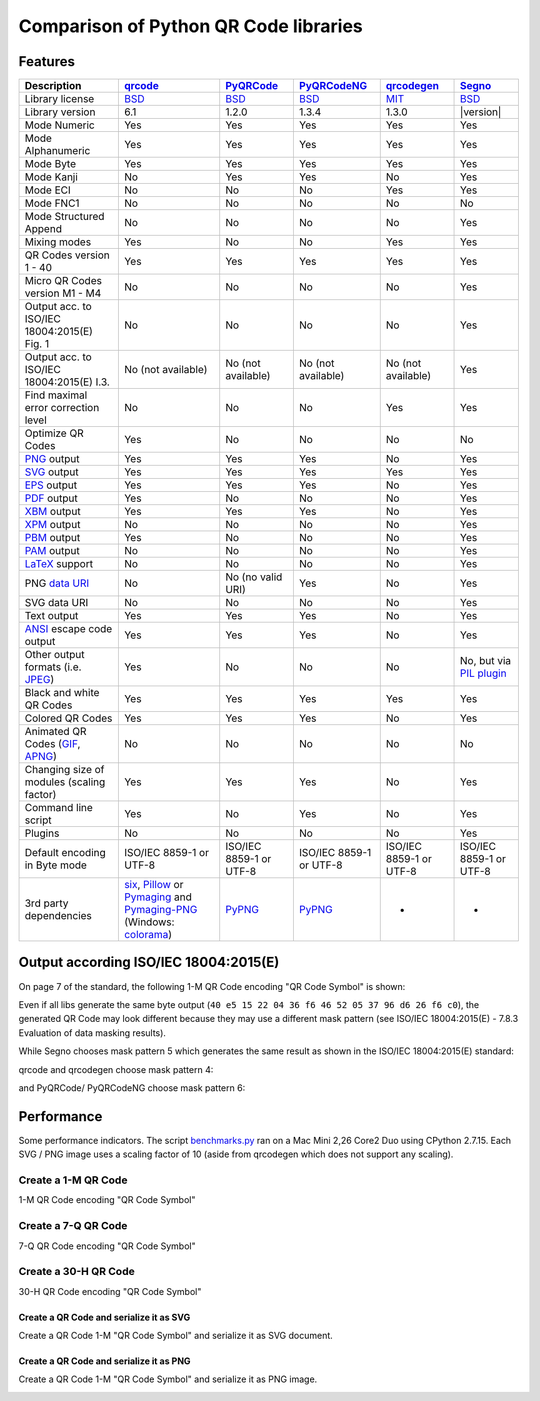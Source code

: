 Comparison of Python QR Code libraries
======================================

Features
--------

============================================    ==================    ===================    ===================    ==================    ========
Description                                     `qrcode`_             `PyQRCode`_            `PyQRCodeNG`_          `qrcodegen`_          `Segno`_
============================================    ==================    ===================    ===================    ==================    ========
Library license                                 `BSD`_                `BSD`_                 `BSD`_                 `MIT`_                `BSD`_
Library version                                 6.1                   1.2.0                  1.3.4                  1.3.0                 |version|
Mode Numeric                                    Yes                   Yes                    Yes                    Yes                   Yes
Mode Alphanumeric                               Yes                   Yes                    Yes                    Yes                   Yes
Mode Byte                                       Yes                   Yes                    Yes                    Yes                   Yes
Mode Kanji                                      No                    Yes                    Yes                    No                    Yes
Mode ECI                                        No                    No                     No                     Yes                   Yes
Mode FNC1                                       No                    No                     No                     No                    No
Mode Structured Append                          No                    No                     No                     No                    Yes
Mixing modes                                    Yes                   No                     No                     Yes                   Yes
QR Codes version 1 - 40                         Yes                   Yes                    Yes                    Yes                   Yes
Micro QR Codes version M1 - M4                  No                    No                     No                     No                    Yes
Output acc. to ISO/IEC 18004:2015(E) Fig. 1     No                    No                     No                     No                    Yes
Output acc. to ISO/IEC 18004:2015(E) I.3.       No (not available)    No (not available)     No (not available)     No (not available)    Yes
Find maximal error correction level             No                    No                     No                     Yes                   Yes
Optimize QR Codes                               Yes                   No                     No                     No                    No
`PNG`_ output                                   Yes                   Yes                    Yes                    No                    Yes
`SVG`_ output                                   Yes                   Yes                    Yes                    Yes                   Yes
`EPS`_ output                                   Yes                   Yes                    Yes                    No                    Yes
`PDF`_ output                                   Yes                   No                     No                     No                    Yes
`XBM`_ output                                   Yes                   Yes                    Yes                    No                    Yes
`XPM`_ output                                   No                    No                     No                     No                    Yes
`PBM`_ output                                   Yes                   No                     No                     No                    Yes
`PAM`_ output                                   No                    No                     No                     No                    Yes
`LaTeX`_ support                                No                    No                     No                     No                    Yes
PNG `data URI`_                                 No                    No (no valid URI)      Yes                    No                    Yes
SVG data URI                                    No                    No                     No                     No                    Yes
Text output                                     Yes                   Yes                    Yes                    No                    Yes
`ANSI`_ escape code output                      Yes                   Yes                    Yes                    No                    Yes
Other output formats (i.e. `JPEG`_)             Yes                   No                     No                     No                    No, but via `PIL plugin`_
Black and white QR Codes                        Yes                   Yes                    Yes                    Yes                   Yes
Colored QR Codes                                Yes                   Yes                    Yes                    No                    Yes
Animated QR Codes (`GIF`_, `APNG`_)             No                    No                     No                     No                    No
Changing size of modules (scaling factor)       Yes                   Yes                    Yes                    No                    Yes
Command line script                             Yes                   No                     Yes                    No                    Yes
Plugins                                         No                    No                     No                     No                    Yes
Default encoding in Byte mode                   ISO/IEC 8859-1        ISO/IEC 8859-1         ISO/IEC 8859-1         ISO/IEC 8859-1        ISO/IEC 8859-1
                                                or UTF-8              or UTF-8               or UTF-8               or UTF-8              or UTF-8
3rd party dependencies                          `six`_,               `PyPNG`_               `PyPNG`_               -                     -
                                                `Pillow`_ or
                                                `Pymaging`_ and
                                                `Pymaging-PNG`_
                                                (Windows:
                                                `colorama`_)
============================================    ==================    ===================    ===================    ==================    ========


Output according ISO/IEC 18004:2015(E)
--------------------------------------

On page 7 of the standard, the following 1-M QR Code encoding "QR Code Symbol" is
shown:

.. image:: _static/iso_fig1_1m.png
    :alt: 1-M QR Code encoding 'QR Code Symbol'

Even if all libs generate the same byte output (``40 e5 15 22 04 36 f6 46 52 05 37 96 d6 26 f6 c0``),
the generated QR Code may look different because they may use a different mask
pattern (see ISO/IEC 18004:2015(E) - 7.8.3 Evaluation of data masking results).

While Segno chooses mask pattern 5 which generates the same result as shown
in the ISO/IEC 18004:2015(E) standard:

.. image:: _static/iso_fig1_1m_segno.png
    :alt: 1-M QR Code encoding 'QR Code Symbol' by Segno

qrcode and qrcodegen choose mask pattern 4:

.. image:: _static/iso_fig1_1m_qrcode.png
    :alt: 1-M QR Code encoding 'QR Code Symbol' by qrcode

and PyQRCode/ PyQRCodeNG choose mask pattern 6:

.. image:: _static/iso_fig1_1m_pyqrcode.png
    :alt: 1-M QR Code encoding 'QR Code Symbol' by PyQRCode


Performance
-----------

Some performance indicators. The script `benchmarks.py`_ ran on a
Mac Mini 2,26 Core2 Duo using CPython 2.7.15. Each SVG / PNG image uses a
scaling factor of 10 (aside from qrcodegen which does not support any scaling).


Create a 1-M QR Code
~~~~~~~~~~~~~~~~~~~~

1-M QR Code encoding "QR Code Symbol"

.. image:: _static/chart_create_1m.svg
    :alt: Chart showing the results of creating a 1-M QR Code.


Create a 7-Q QR Code
~~~~~~~~~~~~~~~~~~~~

7-Q QR Code encoding "QR Code Symbol"

.. image:: _static/chart_create_7q.svg
    :alt: Chart showing the results of creating a 7-Q QR Code.


Create a 30-H QR Code
~~~~~~~~~~~~~~~~~~~~~

30-H QR Code encoding "QR Code Symbol"

.. image:: _static/chart_create_30h.svg
    :alt: Chart showing the results of creating a 30-H QR Code.


Create a QR Code and serialize it as SVG
^^^^^^^^^^^^^^^^^^^^^^^^^^^^^^^^^^^^^^^^

Create a QR Code 1-M "QR Code Symbol" and serialize it as SVG document.


.. image:: _static/chart_svg.svg
    :alt: Chart showing the results of creating a 1-M QR Code and export it as SVG image.


Create a QR Code and serialize it as PNG
^^^^^^^^^^^^^^^^^^^^^^^^^^^^^^^^^^^^^^^^

Create a QR Code 1-M "QR Code Symbol" and serialize it as PNG image.

.. image:: _static/chart_png.svg
    :alt: Chart showing the results of creating a 1-M QR Code and export it as SVG image.


.. _qrcode: https://pypi.org/project/qrcode/
.. _PyQRCode: https://pypi.org/project/PyQRCode/
.. _PyQRCodeNG: https://pypi.org/project/PyQRCodeNG/
.. _qrcodegen: https://pypi.org/project/qrcodegen/
.. _Segno: https://pypi.org/project/segno/
.. _BSD: http://opensource.org/licenses/BSD-3-Clause
.. _MIT: http://opensource.org/licenses/MIT
.. _PNG: https://en.wikipedia.org/wiki/Portable_Network_Graphics
.. _SVG: https://en.wikipedia.org/wiki/Scalable_Vector_Graphics
.. _EPS: https://en.wikipedia.org/wiki/Encapsulated_PostScript
.. _PDF: https://en.wikipedia.org/wiki/Portable_Document_Format
.. _XBM: https://en.wikipedia.org/wiki/X_BitMap
.. _XPM: https://de.wikipedia.org/wiki/X_PixMap
.. _PBM: https://en.wikipedia.org/wiki/Netpbm_format
.. _PAM: https://en.wikipedia.org/wiki/Netpbm#PAM_graphics_format
.. _LaTeX: https://en.wikipedia.org/wiki/LaTeX
.. _data URI: https://en.wikipedia.org/wiki/Data_URI_scheme
.. _ANSI: https://en.wikipedia.org/wiki/ANSI_escape_code
.. _JPEG: https://en.wikipedia.org/wiki/JPEG
.. _six: https://pypi.org/project/six/
.. _PyPNG: https://pypi.org/project/pypng/
.. _Pymaging: https://github.com/ojii/pymaging
.. _Pymaging-PNG: https://github.com/ojii/pymaging-png
.. _PIL: https://pypi.org/project/PIL/
.. _Pillow: https://pypi.org/project/Pillow/
.. _colorama: https://pypi.org/project/colorama/
.. _PIL plugin: https://github.com/heuer/segno-pil
.. _benchmarks.py: https://github.com/heuer/segno/blob/master/sandbox/benchmarks.py
.. _GIF: https://en.wikipedia.org/wiki/GIF#Animated_GIF
.. _APNG: https://en.wikipedia.org/wiki/Animated_Portable_Network_Graphics

